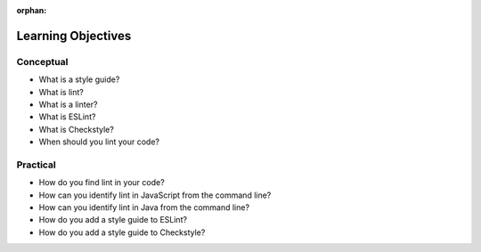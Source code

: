 :orphan:

.. _code-linting_objectives:

===================
Learning Objectives
===================

Conceptual
----------

- What is a style guide?
- What is lint?
- What is a linter?
- What is ESLint?
- What is Checkstyle?
- When should you lint your code?

Practical
---------

- How do you find lint in your code?
- How can you identify lint in JavaScript from the command line?
- How can you identify lint in Java from the command line?
- How do you add a style guide to ESLint?
- How do you add a style guide to Checkstyle?
 